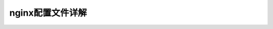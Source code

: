 .. _nginx-config-file:

======================================================================================================================================================
nginx配置文件详解
======================================================================================================================================================



